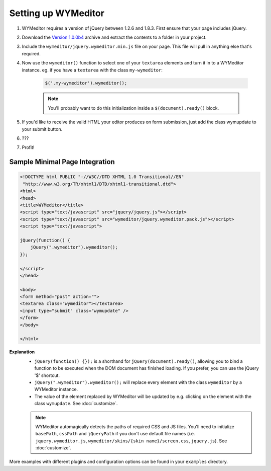 Setting up WYMeditor
====================

#. WYMeditor requires a version of jQuery between 1.2.6 and 1.8.3. First ensure
   that your page includes jQuery.

#. Download the `Version 1.0.0b4
   <https://github.com/downloads/wymeditor/wymeditor/wymeditor-1.0.0b4.tar.gz>`_
   archive and extract the contents to a folder in your project.

#. Include the ``wymeditor/jquery.wymeditor.min.js`` file on your page. This
   file will pull in anything else that's required.

#. Now use the ``wymeditor()`` function to select one of your ``textarea``
   elements and turn it in to a WYMeditor instance. eg. if you have a
   ``textarea`` with the class ``my-wymeditor``:

    .. code-block:: javascript

        $('.my-wymeditor').wymeditor();

    .. note::
        You'll probably want to do this initialization inside a
        ``$(document).ready()`` block.

#. If you'd like to receive the valid HTML your editor produces on form
   submission, just add the class wymupdate to your submit button.

#. ???

#. Profit!


Sample Minimal Page Integration
-------------------------------

.. code-block:: html

    <!DOCTYPE html PUBLIC "-//W3C//DTD XHTML 1.0 Transitional//EN"
     "http://www.w3.org/TR/xhtml1/DTD/xhtml1-transitional.dtd">
    <html>
    <head>
    <title>WYMeditor</title>
    <script type="text/javascript" src="jquery/jquery.js"></script>
    <script type="text/javascript" src="wymeditor/jquery.wymeditor.pack.js"></script>
    <script type="text/javascript">

    jQuery(function() {
        jQuery(".wymeditor").wymeditor();
    });

    </script>
    </head>

    <body>
    <form method="post" action="">
    <textarea class="wymeditor"></textarea>
    <input type="submit" class="wymupdate" />
    </form>
    </body>

    </html>

**Explanation**
    * ``jQuery(function() {});`` is a shorthand for
      ``jQuery(document).ready()``, allowing you to bind a function to be
      executed when the DOM document has finished loading. If you prefer, you
      can use the jQuery '$' shortcut.
    * ``jQuery(".wymeditor").wymeditor();`` will replace every element with the
      class ``wymeditor`` by a WYMeditor instance.
    * The value of the element replaced by WYMeditor will be updated by e.g.
      clicking on the element with the class ``wymupdate``. See
      :doc:`customize`.

    .. note::
        WYMeditor automagically detects the paths of required CSS and JS files.
        You'll need to initialize ``basePath``, ``cssPath`` and ``jQueryPath``
        if you don't use default file names (i.e. ``jquery.wymeditor.js``,
        ``wymeditor/skins/{skin name}/screen.css``, ``jquery.js``).  See
        :doc:`customize`.

More examples with different plugins and configuration options can be found in
your ``examples`` directory.
